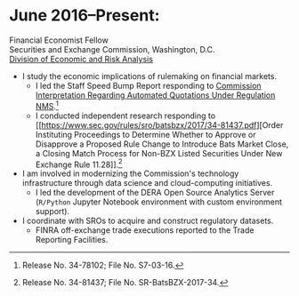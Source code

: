 * June 2016--Present: 
  Financial Economist Fellow \\
  Securities and Exchange Commission, Washington, D.C. \\
  [[http://www.sec.gov/dera][Division of Economic and Risk Analysis]]

- I study the economic implications of rulemaking on financial markets.
  - I led the Staff Speed Bump Report responding to [[https://www.sec.gov/rules/interp/2016/34-78102.pdf][Commission Interpretation
    Regarding Automated Quotations Under Regulation NMS]].[fn::Release No.
    34-78102; File No. S7-03-16.]
  - I conducted independent research responding to [[https://www.sec.gov/rules/sro/batsbzx/2017/34-81437.pdf][Order Instituting Proceedings
    to Determine Whether to Approve or Disapprove a Proposed Rule Change to
    Introduce Bats Market Close, a Closing Match Process for Non-BZX Listed
    Securities Under New Exchange Rule 11.28]].[fn::Release No. 34-81437; File No.
    SR-BatsBZX-2017-34.]
- I am involved in modernizing the Commission's technology infrastructure
  through data science and cloud-computing initiatives.
  - I led the development of the DERA Open Source Analytics Server (~R/Python~
    Jupyter Notebook environment with custom environment support).
- I coordinate with SROs to acquire and construct regulatory datasets.
  - FINRA off-exchange trade executions reported to the Trade Reporting
    Facilities.
